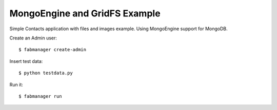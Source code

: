 MongoEngine and GridFS Example
------------------------------

Simple Contacts application with files and images example. Using MongoEngine support for MongoDB.

Create an Admin user::

    $ fabmanager create-admin

Insert test data::

    $ python testdata.py

Run it::

    $ fabmanager run


